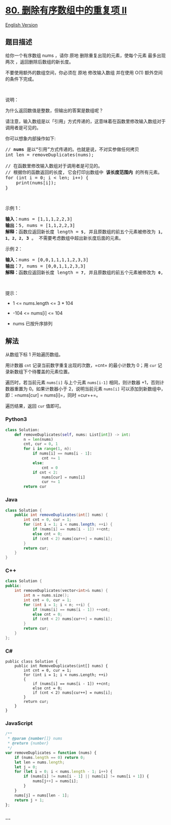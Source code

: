* [[https://leetcode-cn.com/problems/remove-duplicates-from-sorted-array-ii][80.
删除有序数组中的重复项 II]]
  :PROPERTIES:
  :CUSTOM_ID: 删除有序数组中的重复项-ii
  :END:
[[./solution/0000-0099/0080.Remove Duplicates from Sorted Array II/README_EN.org][English
Version]]

** 题目描述
   :PROPERTIES:
   :CUSTOM_ID: 题目描述
   :END:

#+begin_html
  <!-- 这里写题目描述 -->
#+end_html

#+begin_html
  <p>
#+end_html

给你一个有序数组 nums ，请你 原地 删除重复出现的元素，使每个元素
最多出现两次 ，返回删除后数组的新长度。

#+begin_html
  </p>
#+end_html

#+begin_html
  <p>
#+end_html

不要使用额外的数组空间，你必须在 原地 修改输入数组 并在使用 O(1)
额外空间的条件下完成。

#+begin_html
  </p>
#+end_html

#+begin_html
  <p>
#+end_html

 

#+begin_html
  </p>
#+end_html

#+begin_html
  <p>
#+end_html

说明：

#+begin_html
  </p>
#+end_html

#+begin_html
  <p>
#+end_html

为什么返回数值是整数，但输出的答案是数组呢？

#+begin_html
  </p>
#+end_html

#+begin_html
  <p>
#+end_html

请注意，输入数组是以「引用」方式传递的，这意味着在函数里修改输入数组对于调用者是可见的。

#+begin_html
  </p>
#+end_html

#+begin_html
  <p>
#+end_html

你可以想象内部操作如下:

#+begin_html
  </p>
#+end_html

#+begin_html
  <pre>
  // <strong>nums</strong> 是以“引用”方式传递的。也就是说，不对实参做任何拷贝
  int len = removeDuplicates(nums);

  // 在函数里修改输入数组对于调用者是可见的。
  // 根据你的函数返回的长度, 它会打印出数组中<strong> 该长度范围内</strong> 的所有元素。
  for (int i = 0; i < len; i++) {
      print(nums[i]);
  }
  </pre>
#+end_html

#+begin_html
  <p>
#+end_html

 

#+begin_html
  </p>
#+end_html

#+begin_html
  <p>
#+end_html

示例 1：

#+begin_html
  </p>
#+end_html

#+begin_html
  <pre>
  <strong>输入：</strong>nums = [1,1,1,2,2,3]
  <strong>输出：</strong>5, nums = [1,1,2,2,3]
  <strong>解释：</strong>函数应返回新长度 length = <strong><code>5</code></strong>, 并且原数组的前五个元素被修改为 <strong><code>1, 1, 2, 2,</code></strong> <strong>3 </strong>。 不需要考虑数组中超出新长度后面的元素。
  </pre>
#+end_html

#+begin_html
  <p>
#+end_html

示例 2：

#+begin_html
  </p>
#+end_html

#+begin_html
  <pre>
  <strong>输入：</strong>nums = [0,0,1,1,1,1,2,3,3]
  <strong>输出：</strong>7, nums = [0,0,1,1,2,3,3]
  <strong>解释：</strong>函数应返回新长度 length = <strong><code>7</code></strong>, 并且原数组的前五个元素被修改为 <strong><code>0</code></strong>, <strong>0</strong>, <strong>1</strong>, <strong>1</strong>, <strong>2</strong>, <strong>3</strong>, <strong>3 。</strong> 不需要考虑数组中超出新长度后面的元素。
  </pre>
#+end_html

#+begin_html
  <p>
#+end_html

 

#+begin_html
  </p>
#+end_html

#+begin_html
  <p>
#+end_html

提示：

#+begin_html
  </p>
#+end_html

#+begin_html
  <ul>
#+end_html

#+begin_html
  <li>
#+end_html

1 <= nums.length <= 3 * 104

#+begin_html
  </li>
#+end_html

#+begin_html
  <li>
#+end_html

-104 <= nums[i] <= 104

#+begin_html
  </li>
#+end_html

#+begin_html
  <li>
#+end_html

nums 已按升序排列

#+begin_html
  </li>
#+end_html

#+begin_html
  </ul>
#+end_html

** 解法
   :PROPERTIES:
   :CUSTOM_ID: 解法
   :END:

#+begin_html
  <!-- 这里可写通用的实现逻辑 -->
#+end_html

从数组下标 1 开始遍历数组。

用计数器 =cnt= 记录当前数字重复出现的次数，=cnt= 的最小计数为 0；用
=cur= 记录新数组下个待覆盖的元素位置。

遍历时，若当前元素 =nums[i]= 与上个元素 =nums[i-1]= 相同，则计数器
+1，否则计数器重置为 0。如果计数器小于 2，说明当前元素 =nums[i]=
可以添加到新数组中，即：=nums[cur] = nums[i]=，同时 =cur++=。

遍历结果，返回 =cur= 值即可。

#+begin_html
  <!-- tabs:start -->
#+end_html

*** *Python3*
    :PROPERTIES:
    :CUSTOM_ID: python3
    :END:

#+begin_html
  <!-- 这里可写当前语言的特殊实现逻辑 -->
#+end_html

#+begin_src python
  class Solution:
      def removeDuplicates(self, nums: List[int]) -> int:
          n = len(nums)
          cnt, cur = 0, 1
          for i in range(1, n):
              if nums[i] == nums[i - 1]:
                  cnt += 1
              else:
                  cnt = 0
              if cnt < 2:
                  nums[cur] = nums[i]
                  cur += 1
          return cur
#+end_src

*** *Java*
    :PROPERTIES:
    :CUSTOM_ID: java
    :END:

#+begin_html
  <!-- 这里可写当前语言的特殊实现逻辑 -->
#+end_html

#+begin_src java
  class Solution {
      public int removeDuplicates(int[] nums) {
          int cnt = 0, cur = 1;
          for (int i = 1; i < nums.length; ++i) {
              if (nums[i] == nums[i - 1]) ++cnt;
              else cnt = 0;
              if (cnt < 2) nums[cur++] = nums[i];
          }
          return cur;
      }
  }
#+end_src

*** *C++*
    :PROPERTIES:
    :CUSTOM_ID: c
    :END:
#+begin_src cpp
  class Solution {
  public:
      int removeDuplicates(vector<int>& nums) {
          int n = nums.size();
          int cnt = 0, cur = 1;
          for (int i = 1; i < n; ++i) {
              if (nums[i] == nums[i - 1]) ++cnt;
              else cnt = 0;
              if (cnt < 2) nums[cur++] = nums[i];
          }
          return cur;
      }
  };
#+end_src

*** *C#*
    :PROPERTIES:
    :CUSTOM_ID: c-1
    :END:
#+begin_example
  public class Solution {
      public int RemoveDuplicates(int[] nums) {
          int cnt = 0, cur = 1;
          for (int i = 1; i < nums.Length; ++i)
          {
              if (nums[i] == nums[i - 1]) ++cnt;
              else cnt = 0;
              if (cnt < 2) nums[cur++] = nums[i];
          }
          return cur;
      }
  }
#+end_example

*** *JavaScript*
    :PROPERTIES:
    :CUSTOM_ID: javascript
    :END:
#+begin_src js
  /**
   * @param {number[]} nums
   * @return {number}
   */
  var removeDuplicates = function (nums) {
      if (nums.length == 0) return 0;
      let len = nums.length;
      let j = 0;
      for (let i = 0; i < nums.length - 1; i++) {
          if (nums[i] != nums[i - 1] || nums[i] != nums[i + 1]) {
              nums[j++] = nums[i];
          }
      }
      nums[j] = nums[len - 1];
      return j + 1;
  };
#+end_src

*** *...*
    :PROPERTIES:
    :CUSTOM_ID: section
    :END:
#+begin_example
#+end_example

#+begin_html
  <!-- tabs:end -->
#+end_html
